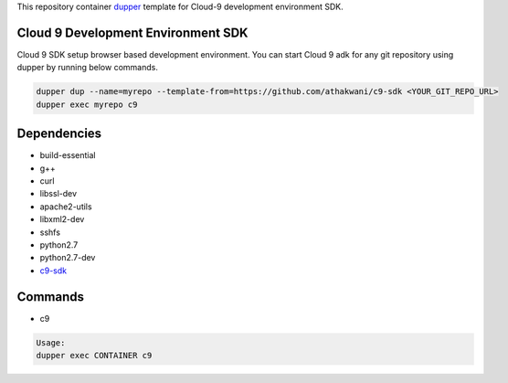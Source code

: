 This repository container `dupper <https://github.com/athakwani/dupper>`_ template for Cloud-9 development environment SDK.

Cloud 9 Development Environment SDK
===================================

Cloud 9 SDK setup browser based development environment. You can start Cloud 9 adk for any git repository using dupper by running below commands. 

.. code-block:: bash

  dupper dup --name=myrepo --template-from=https://github.com/athakwani/c9-sdk <YOUR_GIT_REPO_URL>
  dupper exec myrepo c9
  
Dependencies
============

* build-essential 
* g++
* curl
* libssl-dev
* apache2-utils
* libxml2-dev
* sshfs 
* python2.7 
* python2.7-dev
* `c9-sdk <https://github.com/c9/core>`_
    
Commands
========

* c9
    
.. code-block:: bash

    Usage:
    dupper exec CONTAINER c9